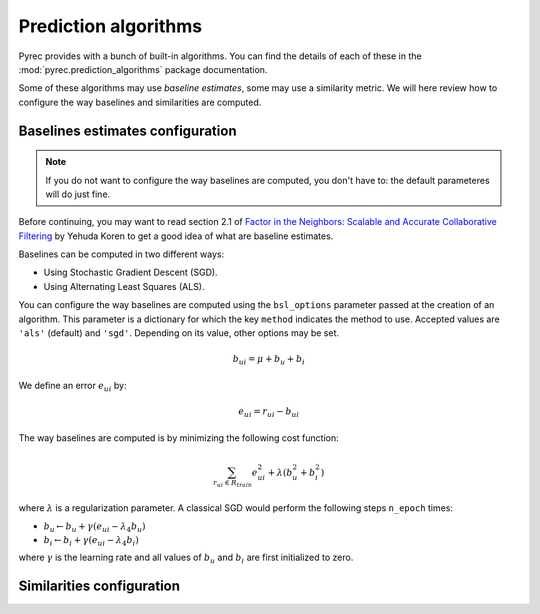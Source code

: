 .. _prediction_algorithms:

Prediction algorithms
=====================

Pyrec provides with a bunch of built-in algorithms. You can find the details of
each of these in the :mod:`pyrec.prediction_algorithms` package documentation.

Some of these algorithms may use *baseline estimates*, some may use a
similarity metric. We will here review how to configure the way baselines and
similarities are computed.


Baselines estimates configuration
---------------------------------

.. note::
  If you do not want to configure the way baselines are computed, you don't
  have to: the default parameteres will do just fine.

Before continuing, you may want to read section 2.1 of `Factor in the
Neighbors: Scalable and Accurate Collaborative Filtering
<http://courses.ischool.berkeley.edu/i290-dm/s11/SECURE/a1-koren.pdf>`_ by
Yehuda Koren to get a good idea of what are baseline estimates.

Baselines can be computed in two different ways:

* Using Stochastic Gradient Descent (SGD).
* Using Alternating Least Squares (ALS).

You can configure the way baselines are computed using the ``bsl_options``
parameter passed at the creation of an algorithm. This parameter is a
dictionary for which the key ``method`` indicates the method to use. Accepted
values are ``'als'`` (default) and ``'sgd'``. Depending on its value, other
options may be set.

.. math::
    b_{ui} = \mu + b_u + b_i

We define an error :math:`e_{ui}` by:

.. math::
    e_{ui} = r_{ui} - b_{ui}

The way baselines are computed is by minimizing the following cost function:

.. math::
    \sum_{r_{ui} \in R_{train}} e_{ui}^2 + \lambda(b_u^2 + b_i^2)

where :math:`\lambda` is a regularization parameter. A classical SGD would
perform the following steps ``n_epoch`` times:

* :math:`b_u \leftarrow b_u + \gamma (e_{ui} - \lambda_4 b_u)`
* :math:`b_i \leftarrow b_i + \gamma (e_{ui} - \lambda_4 b_i)`

where :math:`\gamma` is the learning rate and all values of :math:`b_u` and
:math:`b_i` are first initialized to zero.


Similarities configuration
--------------------------
